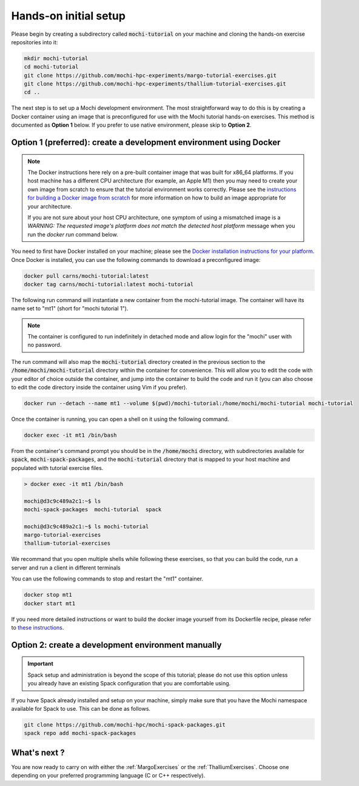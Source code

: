 Hands-on initial setup
======================

Please begin by creating a subdirectory called :code:`mochi-tutorial` on
your machine and cloning the hands-on exercise repositories into it:

.. code-block:: console

   mkdir mochi-tutorial
   cd mochi-tutorial
   git clone https://github.com/mochi-hpc-experiments/margo-tutorial-exercises.git
   git clone https://github.com/mochi-hpc-experiments/thallium-tutorial-exercises.git
   cd ..

The next step is to set up a Mochi development environment.
The most straightforward way to do this is by creating a Docker container
using an image that is preconfigured for use with the Mochi tutorial hands-on
exercises. This method is documented as **Option 1** below. If you prefer to use
native environment, please skip to **Option 2**.

Option 1 (preferred): create a development environment using Docker
-------------------------------------------------------------------

.. note::

   The Docker instructions here rely on a pre-built container image that was
   built for x86_64 platforms.  If you host machine has a different CPU
   architecture (for example, an Apple M1) then you may need to create your own image from scratch to ensure that the tutorial environment works correctly.
   Please see the `instructions for building a Docker image from scratch
   <https://github.com/mochi-hpc-experiments/mochi-docker/tree/main/mochi-tutorial#option-2-building-your-own-image>`_
   for more information on how to build an image appropriate for your
   architecture.

   If you are not sure about your host CPU architecture, one symptom of
   using a mismatched image is a `WARNING: The requested image's platform does
   not match the detected host platform` message when you run the `docker
   run` command below.

You need to first have Docker installed on your machine;
please see the `Docker installation instructions for your platform <https://docs.docker.com/get-docker/>`_.
Once Docker is installed, you can use the following commands to download a preconfigured image:

.. code-block:: console

   docker pull carns/mochi-tutorial:latest
   docker tag carns/mochi-tutorial:latest mochi-tutorial

The following run command will instantiate a new container from the mochi-tutorial image.
The container will have its name set to "mt1" (short for "mochi tutorial 1").

.. note::

   The container is configured to run indefinitely in detached mode and allow
   login for the "mochi" user with no password.

The run command will also map the :code:`mochi-tutorial` directory created in
the previous section to the :code:`/home/mochi/mochi-tutorial` directory within
the container for convenience. This will allow you to edit the code with your
editor of choice outside the container, and jump into the container to build
the code and run it (you can also choose to edit the code directory inside
the container using Vim if you prefer).

.. code-block:: console

   docker run --detach --name mt1 --volume $(pwd)/mochi-tutorial:/home/mochi/mochi-tutorial mochi-tutorial

Once the container is running, you can open a shell on it using the following command.

.. code-block:: console

   docker exec -it mt1 /bin/bash

From the container's command prompt you should be in the :code:`/home/mochi` directory,
with subdirectories available for :code:`spack`, :code:`mochi-spack-packages`, and the
:code:`mochi-tutorial` directory that is mapped to your host machine and populated with
tutorial exercise files.

.. code-block:: console

   > docker exec -it mt1 /bin/bash

   mochi@d3c9c489a2c1:~$ ls
   mochi-spack-packages  mochi-tutorial  spack

   mochi@d3c9c489a2c1:~$ ls mochi-tutorial
   margo-tutorial-exercises
   thallium-tutorial-exercises

We recommand that you open multiple shells while following these exercises,
so that you can build the code, run a server and run a client in different terminals

You can use the following commands to stop and restart the "mt1" container.

.. code-block:: console

   docker stop mt1
   docker start mt1

If you need more detailed instructions or want to build the docker image yourself
from its Dockerfile recipe, please refer to
`these instructions <https://github.com/mochi-hpc-experiments/mochi-docker/>`_.


Option 2: create a development environment manually
---------------------------------------------------

.. important::

   Spack setup and administration is beyond the scope of this tutorial;
   please do not use this option unless you already have an existing Spack
   configuration that you are comfortable using.

If you have Spack already installed and setup on your machine, simply make
sure that you have the Mochi namespace available for Spack to use. This can be done as follows.

.. code-block:: console

   git clone https://github.com/mochi-hpc/mochi-spack-packages.git
   spack repo add mochi-spack-packages


What's next ?
-------------

You are now ready to carry on with either the :ref:`MargoExercises` or the :ref:`ThalliumExercises`.
Choose one depending on your preferred programming language (C or C++ respectively).
